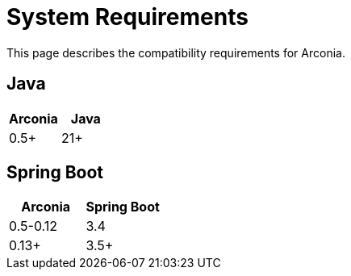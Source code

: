 = System Requirements

This page describes the compatibility requirements for Arconia.

== Java

[options="header"]
|===
|Arconia |Java
|0.5+ |21+
|===

== Spring Boot

[options="header"]
|===
|Arconia |Spring Boot
|0.5-0.12 |3.4
|0.13+ |3.5+
|===
